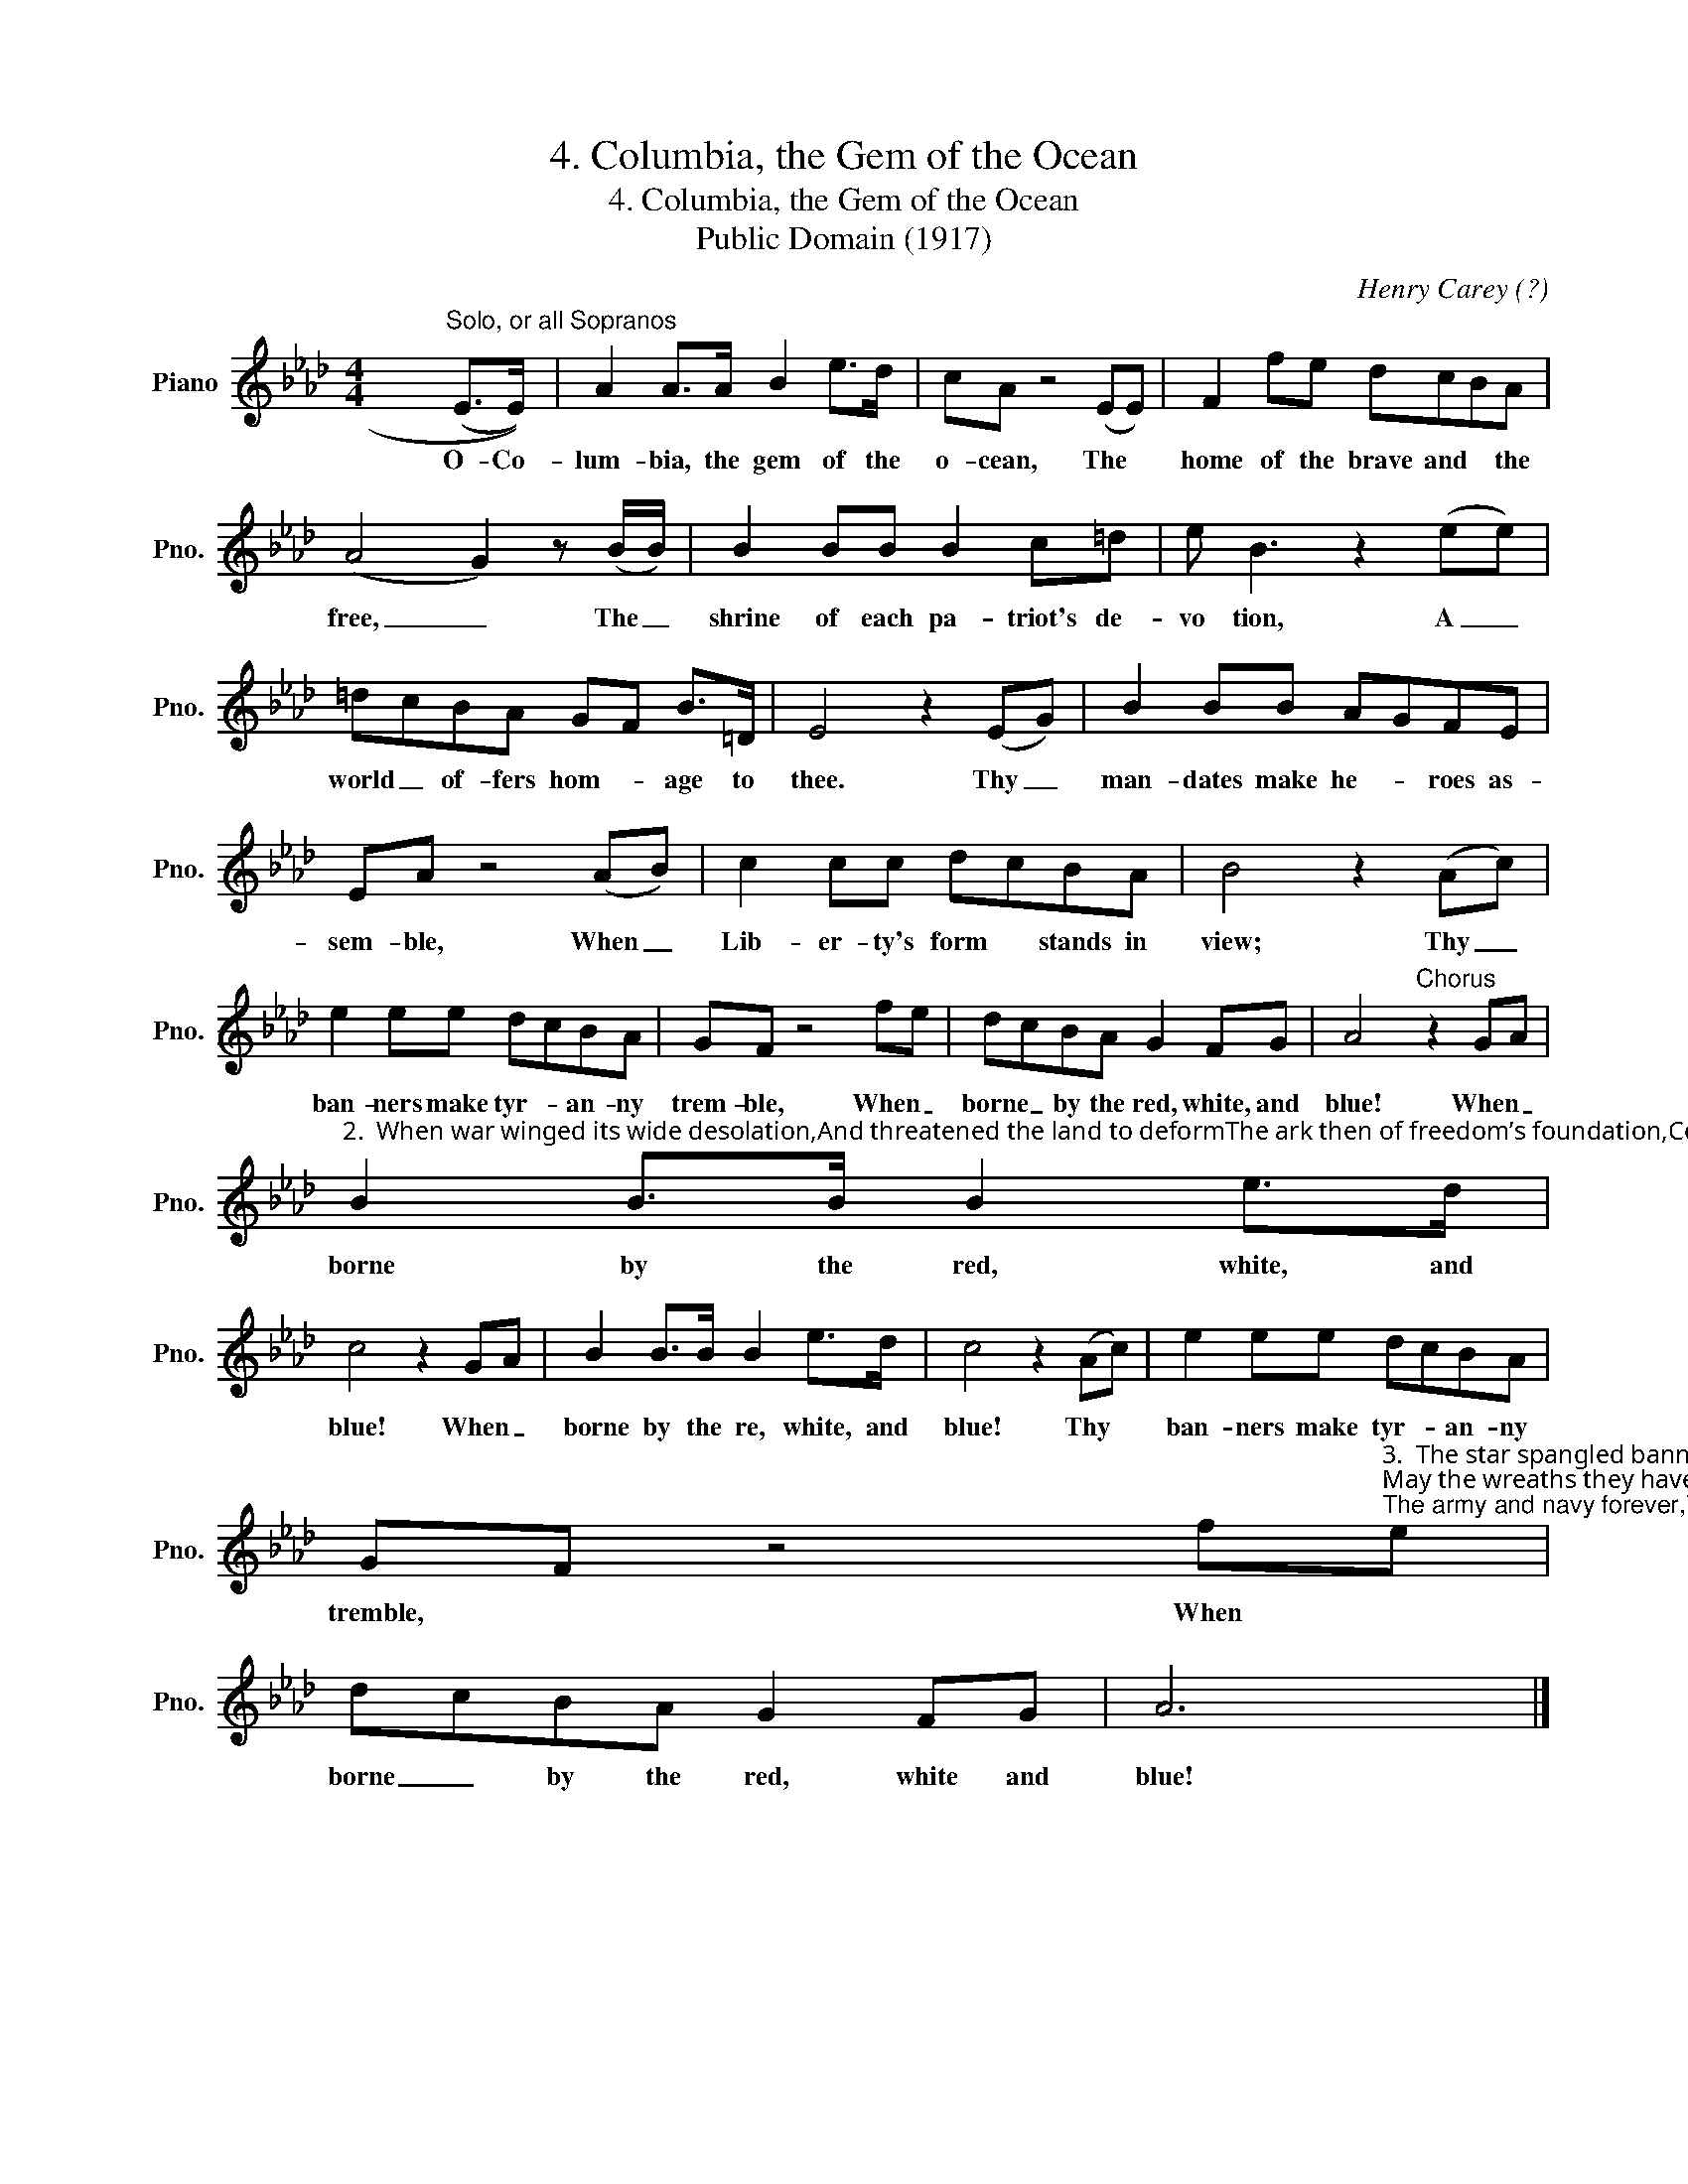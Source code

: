 X:1
T:4. Columbia, the Gem of the Ocean
T:4. Columbia, the Gem of the Ocean
T:Public Domain (1917)
C:Henry Carey (?)
Z:S. F. Smith
Z:Public Domain (1917)
L:1/8
M:4/4
K:Ab
V:1 treble nm="Piano" snm="Pno."
V:1
 x6"^Solo, or all Sopranos" (((E>E))) | A2 A>A B2 e>d | cA z4 ((EE)) | F2 fe dcBA | %4
w: O- Co-|lum- bia, the gem of the|o- cean, The *|home of the brave and * the|
 ((A4 G2)) z ((B/B/)) | B2 BB B2 c=d | e B3 z2 (ee) | =dcBA GF B>=D | E4 z2 (EG) | B2 BB AGFE | %10
w: free, _ The _|shrine of each pa- triot's de-|vo tion, A _|world _ of- fers hom- * age to|thee. Thy _|man- dates make he- * roes as-|
 EA z4 (AB) | c2 cc dcBA | B4 z2 (Ac) | e2 ee dcBA | GF z4 fe | dcBA G2 FG | A4"^Chorus" z2 GA | %17
w: sem- ble, When _|Lib- er- ty's form * stands in|view; Thy _|ban- ners make tyr- * an- ny|trem- ble, When _|borne _ by the red, white, and|blue! When _|
"^2.  When war winged its wide desolation,And threatened the land to deformThe ark then of freedom’s foundation,Columbia rode thro’ the storm:With her garlands of vict’ry around her,When so proudly she bore her brave crew,With her flag proudly floating before herThe boast of the red, white, and blue!The boast of the red, white, and blue!The boast of the red, white, and blue!With her flag proudly floating before herThe boast of the red, white, and blue!" B2 B>B B2 e>d | %18
w: borne by the red, white, and|
 c4 z2 GA | B2 B>B B2 e>d | c4 z2 ((Ac)) | e2 ee dcBA | %22
w: blue! When _|borne by the re, white, and|blue! Thy *|ban- ners make tyr- * an- ny|
 GF z4 f"^3.  The star spangled banner bring hither,O’er Columbia’s true sons let it wave;May the wreaths they have won never wither,Nor its stars cease to shine on the brave:May thy service, united ne’er sever,But hold to their colors so true;The army and navy forever,Three cheers for the red, white, and blue!Three cheers for the red, white, and blue!Three cheers for the red, white, and blue!The army and navy forever,Three cheers for the red, white, and blue!"e | %23
w: tremble, * When *|
 dcBA G2 FG | A6 x2 |] %25
w: borne _ by the red, white and|blue!|

